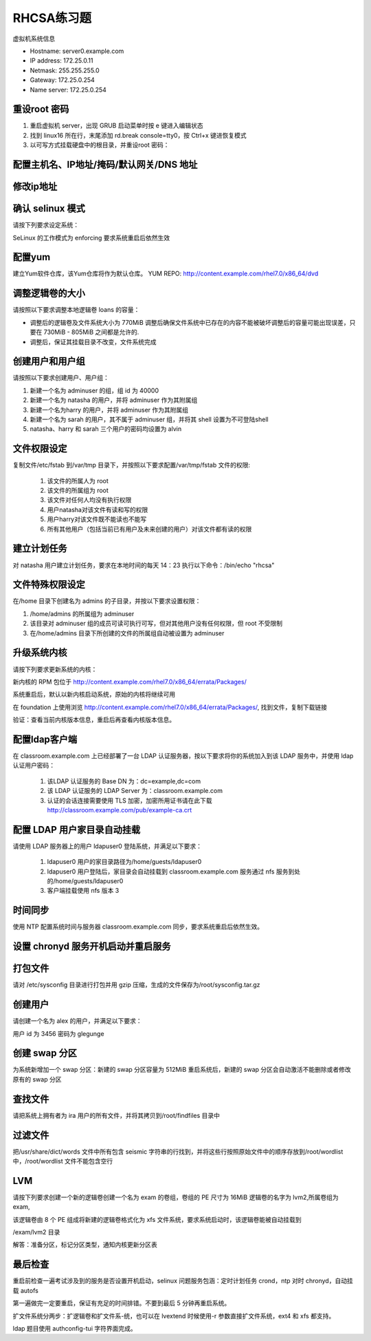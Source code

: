 RHCSA练习题
===============

虚拟机系统信息

- Hostname: server0.example.com
- IP address: 172.25.0.11
- Netmask: 255.255.255.0
- Gateway: 172.25.0.254
- Name server: 172.25.0.254

重设root 密码
------------------

#. 重启虚拟机 server，出现 GRUB 启动菜单时按 e 键进入编辑状态
#. 找到 linux16 所在行，末尾添加 rd.break console=tty0，按 Ctrl+x 键进恢复模式
#. 以可写方式挂载硬盘中的根目录，并重设root 密码：



配置主机名、IP地址/掩码/默认网关/DNS 地址
-------------------------------------------


修改ip地址
---------------




确认 selinux 模式
-------------------

请按下列要求设定系统：

SeLinux 的工作模式为 enforcing 要求系统重启后依然生效


配置yum
----------

建立Yum软件仓库，该Yum仓库将作为默认仓库。 YUM REPO: http://content.example.com/rhel7.0/x86_64/dvd



调整逻辑卷的大小
------------------

请按照以下要求调整本地逻辑卷 loans 的容量：

- 调整后的逻辑卷及文件系统大小为 770MiB 调整后确保文件系统中已存在的内容不能被破坏调整后的容量可能出现误差，只要在 730MiB - 805MiB 之间都是允许的.

- 调整后，保证其挂载目录不改变，文件系统完成



创建用户和用户组
---------------------

请按照以下要求创建用户、用户组：

#. 新建一个名为 adminuser 的组，组 id 为 40000
#. 新建一个名为 natasha 的用户，并将 adminuser 作为其附属组
#. 新建一个名为harry 的用户，并将 adminuser 作为其附属组
#. 新建一个名为 sarah 的用户，其不属于 adminuser 组，并将其 shell 设置为不可登陆shell
#. natasha、harry 和 sarah 三个用户的密码均设置为 alvin


文件权限设定
---------------

复制文件/etc/fstab 到/var/tmp 目录下，并按照以下要求配置/var/tmp/fstab 文件的权限:

    #. 该文件的所属人为 root
    #. 该文件的所属组为 root
    #. 该文件对任何人均没有执行权限
    #. 用户natasha对该文件有读和写的权限
    #. 用户harry对该文件既不能读也不能写
    #. 所有其他用户（包括当前已有用户及未来创建的用户）对该文件都有读的权限



建立计划任务
---------------

对 natasha 用户建立计划任务，要求在本地时间的每天 14：23 执行以下命令：/bin/echo "rhcsa"



文件特殊权限设定
-------------------

在/home 目录下创建名为 admins 的子目录，并按以下要求设置权限：

#. /home/admins 的所属组为 adminuser
#. 该目录对 adminuser 组的成员可读可执行可写，但对其他用户没有任何权限，但 root 不受限制
#. 在/home/admins 目录下所创建的文件的所属组自动被设置为 adminuser


升级系统内核
-----------------

请按下列要求更新系统的内核：

新内核的 RPM 包位于
http://content.example.com/rhel7.0/x86_64/errata/Packages/

系统重启后，默认以新内核启动系统，原始的内核将继续可用

在 foundation 上使用浏览 http://content.example.com/rhel7.0/x86_64/errata/Packages/, 找到文件，复制下载链接



验证：查看当前内核版本信息，重启后再查看内核版本信息。



配置ldap客户端
-------------------


在 classroom.example.com 上已经部署了一台 LDAP 认证服务器，按以下要求将你的系统加入到该 LDAP 服务中，并使用 ldap 认证用户密码：

    #. 该LDAP 认证服务的 Base DN 为：dc=example,dc=com
    #. 该 LDAP 认证服务的 LDAP Server 为：classroom.example.com
    #. 认证的会话连接需要使用 TLS 加密，加密所用证书请在此下载 http://classroom.example.com/pub/example-ca.crt





配置 LDAP 用户家目录自动挂载
-------------------------------


请使用 LDAP 服务器上的用户 ldapuser0 登陆系统，并满足以下要求：

    #. ldapuser0 用户的家目录路径为/home/guests/ldapuser0
    #. ldapuser0 用户登陆后，家目录会自动挂载到 classroom.example.com 服务通过 nfs 服务到处的/home/guests/ldapuser0
    #. 客户端挂载使用 nfs 版本 3



时间同步
------------

使用 NTP 配置系统时间与服务器 classroom.example.com 同步，要求系统重启后依然生效。



设置 chronyd 服务开机启动并重启服务
--------------------------------------

打包文件
-------------

请对 /etc/sysconfig 目录进行打包并用 gzip 压缩，生成的文件保存为/root/sysconfig.tar.gz




创建用户
------------

请创建一个名为 alex 的用户，并满足以下要求：

用户 id 为 3456 密码为 glegunge


创建 swap 分区
-------------------

为系统新增加一个 swap 分区：新建的 swap 分区容量为 512MiB 重启系统后，新建的 swap 分区会自动激活不能删除或者修改原有的 swap 分区

查找文件
------------

请把系统上拥有者为 ira 用户的所有文件，并将其拷贝到/root/findfiles 目录中



过滤文件
--------------

把/usr/share/dict/words 文件中所有包含 seismic 字符串的行找到，并将这些行按照原始文件中的顺序存放到/root/wordlist 中，/root/wordlist 文件不能包含空行

LVM
--------

请按下列要求创建一个新的逻辑卷创建一个名为 exam 的卷组，卷组的 PE 尺寸为 16MiB 逻辑卷的名字为 lvm2,所属卷组为 exam,

该逻辑卷由 8 个 PE 组成将新建的逻辑卷格式化为 xfs 文件系统，要求系统启动时，该逻辑卷能被自动挂载到

/exam/lvm2 目录

解答：准备分区，标记分区类型，通知内核更新分区表


最后检查
-----------

重启前检查一遍考试涉及到的服务是否设置开机启动，selinux 问题服务包涵：定时计划任务 crond，ntp 对时 chronyd，自动挂载 autofs

第一遍做完一定要重启，保证有充足的时间排错。不要到最后 5 分钟再重启系统。

扩文件系统分两步：扩逻辑卷和扩文件系-统，也可以在 lvextend 时候使用-r 参数直接扩文件系统，ext4 和 xfs 都支持。

ldap 题目使用 authconfig-tui 字符界面完成。



